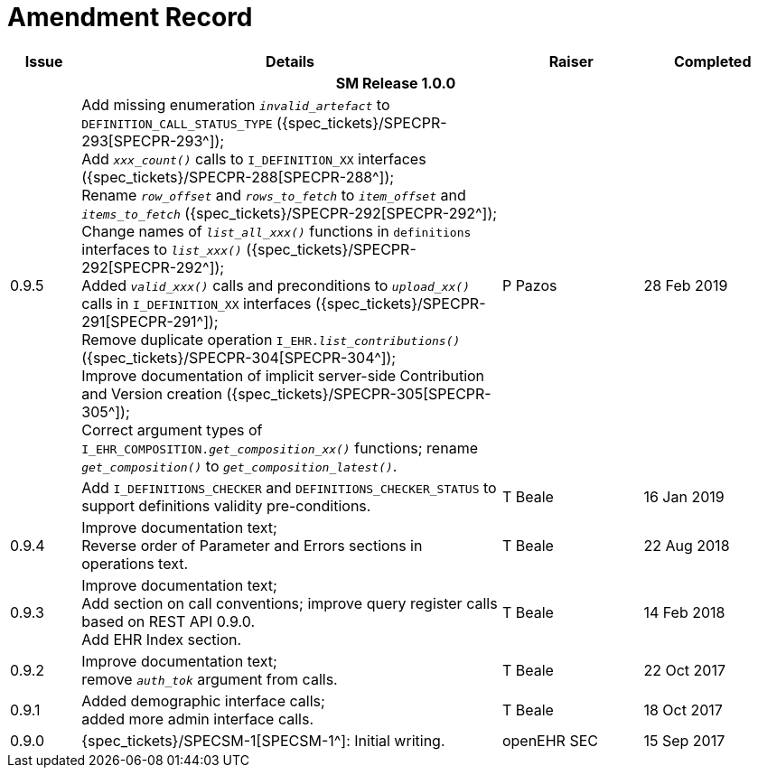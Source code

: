 = Amendment Record

[cols="1,6,2,2", options="header"]
|===
|Issue|Details|Raiser|Completed

4+^h|*SM Release 1.0.0*

|[[latest_issue]]0.9.5
|Add missing enumeration `_invalid_artefact_` to `DEFINITION_CALL_STATUS_TYPE` ({spec_tickets}/SPECPR-293[SPECPR-293^]); +
 Add `_xxx_count()_` calls to `I_DEFINITION_XX` interfaces ({spec_tickets}/SPECPR-288[SPECPR-288^]); +
 Rename `_row_offset_` and `_rows_to_fetch_` to `_item_offset_` and `_items_to_fetch_` ({spec_tickets}/SPECPR-292[SPECPR-292^]); +
 Change names of `_list_all_xxx()_` functions in `definitions` interfaces to `_list_xxx()_` ({spec_tickets}/SPECPR-292[SPECPR-292^]); +
 Added `_valid_xxx()_` calls and preconditions to `_upload_xx()_` calls in  `I_DEFINITION_XX` interfaces ({spec_tickets}/SPECPR-291[SPECPR-291^]); +
 Remove duplicate operation `I_EHR._list_contributions()_` ({spec_tickets}/SPECPR-304[SPECPR-304^]); +
 Improve documentation of implicit server-side Contribution and Version creation ({spec_tickets}/SPECPR-305[SPECPR-305^]); +
 Correct argument types of `I_EHR_COMPOSITION._get_composition_xx()_` functions; rename `_get_composition()_` to `_get_composition_latest()_`.
|P Pazos 
|[[latest_issue_date]]28 Feb 2019

|
|Add `I_DEFINITIONS_CHECKER` and `DEFINITIONS_CHECKER_STATUS` to support definitions validity pre-conditions.
|T Beale 
|16 Jan 2019

|0.9.4
|Improve documentation text; +
 Reverse order of Parameter and Errors sections in operations text.
|T Beale 
|22 Aug 2018

|0.9.3
|Improve documentation text; +
 Add section on call conventions; improve query register calls based on REST API 0.9.0. +
 Add EHR Index section.
|T Beale 
|14 Feb 2018

|0.9.2
|Improve documentation text; +
 remove `_auth_tok_` argument from calls.
|T Beale 
|22 Oct 2017

|0.9.1
|Added demographic interface calls; +
 added more admin interface calls.
|T Beale 
|18 Oct 2017

|0.9.0
|{spec_tickets}/SPECSM-1[SPECSM-1^]: Initial writing.
|openEHR SEC 
|15 Sep 2017

|===

